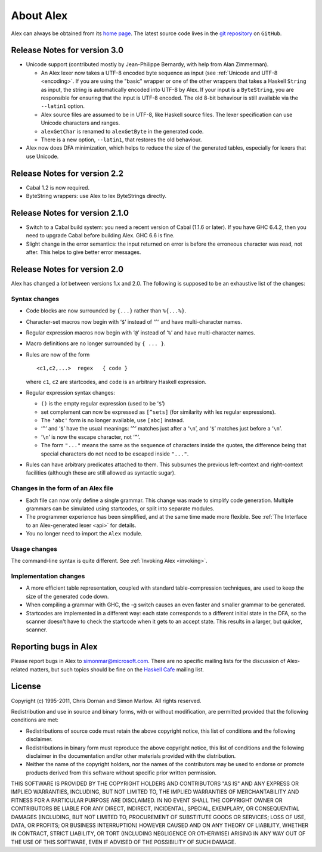 
.. _about:

About Alex
==========

Alex can always be obtained from its `home
page <http://www.haskell.org/alex>`__. The latest source code lives in
the `git repository <https://github.com/simonmar/alex>`__ on ``GitHub``.

.. _relnotes-30:

Release Notes for version 3.0
-----------------------------

-  Unicode support (contributed mostly by Jean-Philippe Bernardy, with
   help from Alan Zimmerman).

   -  An Alex lexer now takes a UTF-8 encoded byte sequence as input
      (see :ref:`Unicode and UTF-8 <encoding>`. If you are using the
      "basic" wrapper or one of the other wrappers that takes a Haskell
      ``String`` as input, the string is automatically encoded into
      UTF-8 by Alex. If your input is a ``ByteString``, you are
      responsible for ensuring that the input is UTF-8 encoded. The old
      8-bit behaviour is still available via the ``--latin1`` option.

   -  Alex source files are assumed to be in UTF-8, like Haskell source
      files. The lexer specification can use Unicode characters and
      ranges.

   -  ``alexGetChar`` is renamed to ``alexGetByte`` in the generated
      code.

   -  There is a new option, ``--latin1``, that restores the old
      behaviour.

-  Alex now does DFA minimization, which helps to reduce the size of the
   generated tables, especially for lexers that use Unicode.

.. _relnotes-22:

Release Notes for version 2.2
-----------------------------

-  Cabal 1.2 is now required.

-  ByteString wrappers: use Alex to lex ByteStrings directly.

.. _relnotes-210:

Release Notes for version 2.1.0
-------------------------------

-  Switch to a Cabal build system: you need a recent version of Cabal
   (1.1.6 or later). If you have GHC 6.4.2, then you need to upgrade
   Cabal before building Alex. GHC 6.6 is fine.

-  Slight change in the error semantics: the input returned on error is
   before the erroneous character was read, not after. This helps to
   give better error messages.

.. _relnotes-20:

Release Notes for version 2.0
-----------------------------

Alex has changed a *lot* between versions 1.x and 2.0. The following is
supposed to be an exhaustive list of the changes:

.. _changes-syntax:

Syntax changes
~~~~~~~~~~~~~~

-  Code blocks are now surrounded by ``{...}`` rather than ``%{...%}``.

-  Character-set macros now begin with ‘\ ``$``\ ’ instead of
   ‘\ ``^``\ ’ and have multi-character names.

-  Regular expression macros now begin with ‘\ ``@``\ ’ instead of
   ‘\ ``%``\ ’ and have multi-character names.

-  Macro definitions are no longer surrounded by ``{ ... }``.

-  Rules are now of the form

   ::

      <c1,c2,...>  regex   { code }

   where ``c1``, ``c2`` are startcodes, and ``code`` is an arbitrary
   Haskell expression.

-  Regular expression syntax changes:

   -  ``()`` is the empty regular expression (used to be ‘\ ``$``\ ’)

   -  set complement can now be expressed as ``[^sets]`` (for similarity
      with lex regular expressions).

   -  The ``'abc'`` form is no longer available, use ``[abc]`` instead.

   -  ‘\ ``^``\ ’ and ‘\ ``$``\ ’ have the usual meanings: ‘\ ``^``\ ’
      matches just after a ‘\ ``\n``\ ’, and ‘\ ``$``\ ’ matches just
      before a ‘\ ``\n``\ ’.

   -  ‘\ ``\n``\ ’ is now the escape character, not ‘\ ``^``\ ’.

   -  The form ``"..."`` means the same as the sequence of characters
      inside the quotes, the difference being that special characters do
      not need to be escaped inside ``"..."``.

-  Rules can have arbitrary predicates attached to them. This subsumes
   the previous left-context and right-context facilities (although
   these are still allowed as syntactic sugar).

.. _changes-files:

Changes in the form of an Alex file
~~~~~~~~~~~~~~~~~~~~~~~~~~~~~~~~~~~

-  Each file can now only define a single grammar. This change was made
   to simplify code generation. Multiple grammars can be simulated using
   startcodes, or split into separate modules.

-  The programmer experience has been simplified, and at the same time
   made more flexible. See
   :ref:`The Interface to an Alex-generated lexer <api>` for details.

-  You no longer need to import the ``Alex`` module.

.. _changes-usage:

Usage changes
~~~~~~~~~~~~~

The command-line syntax is quite different. See :ref:`Invoking Alex <invoking>`.

.. _changes-implementation:

Implementation changes
~~~~~~~~~~~~~~~~~~~~~~

-  A more efficient table representation, coupled with standard
   table-compression techniques, are used to keep the size of the
   generated code down.

-  When compiling a grammar with GHC, the -g switch causes an even
   faster and smaller grammar to be generated.

-  Startcodes are implemented in a different way: each state corresponds
   to a different initial state in the DFA, so the scanner doesn't have
   to check the startcode when it gets to an accept state. This results
   in a larger, but quicker, scanner.

.. _bug-reports:

Reporting bugs in Alex
----------------------

Please report bugs in Alex to simonmar@microsoft.com. There are no
specific mailing lists for the discussion of Alex-related matters, but
such topics should be fine on the `Haskell
Cafe <http://www.haskell.org/mailman/listinfo/haskell-cafe>`__ mailing
list.

License
-------

Copyright (c) 1995-2011, Chris Dornan and Simon Marlow. All rights
reserved.

Redistribution and use in source and binary forms, with or without
modification, are permitted provided that the following conditions are
met:

-  Redistributions of source code must retain the above copyright
   notice, this list of conditions and the following disclaimer.

-  Redistributions in binary form must reproduce the above copyright
   notice, this list of conditions and the following disclaimer in the
   documentation and/or other materials provided with the distribution.

-  Neither the name of the copyright holders, nor the names of the
   contributors may be used to endorse or promote products derived from
   this software without specific prior written permission.

THIS SOFTWARE IS PROVIDED BY THE COPYRIGHT HOLDERS AND CONTRIBUTORS "AS
IS" AND ANY EXPRESS OR IMPLIED WARRANTIES, INCLUDING, BUT NOT LIMITED
TO, THE IMPLIED WARRANTIES OF MERCHANTABILITY AND FITNESS FOR A
PARTICULAR PURPOSE ARE DISCLAIMED. IN NO EVENT SHALL THE COPYRIGHT OWNER
OR CONTRIBUTORS BE LIABLE FOR ANY DIRECT, INDIRECT, INCIDENTAL, SPECIAL,
EXEMPLARY, OR CONSEQUENTIAL DAMAGES (INCLUDING, BUT NOT LIMITED TO,
PROCUREMENT OF SUBSTITUTE GOODS OR SERVICES; LOSS OF USE, DATA, OR
PROFITS; OR BUSINESS INTERRUPTION) HOWEVER CAUSED AND ON ANY THEORY OF
LIABILITY, WHETHER IN CONTRACT, STRICT LIABILITY, OR TORT (INCLUDING
NEGLIGENCE OR OTHERWISE) ARISING IN ANY WAY OUT OF THE USE OF THIS
SOFTWARE, EVEN IF ADVISED OF THE POSSIBILITY OF SUCH DAMAGE.
